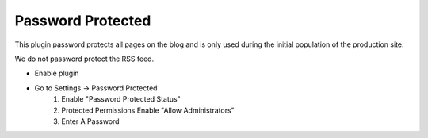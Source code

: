 .. This Source Code Form is subject to the terms of the Mozilla Public
.. License, v. 2.0. If a copy of the MPL was not distributed with this
.. file, You can obtain one at http://mozilla.org/MPL/2.0/.


====================
Password Protected
====================

This plugin password protects all pages on the blog and is only used during
the initial population of the production site.

We do not password protect the RSS feed.

- Enable plugin
- Go to Settings -> Password Protected
    #. Enable "Password Protected Status"
    #. Protected Permissions Enable "Allow Administrators"
    #. Enter A Password



